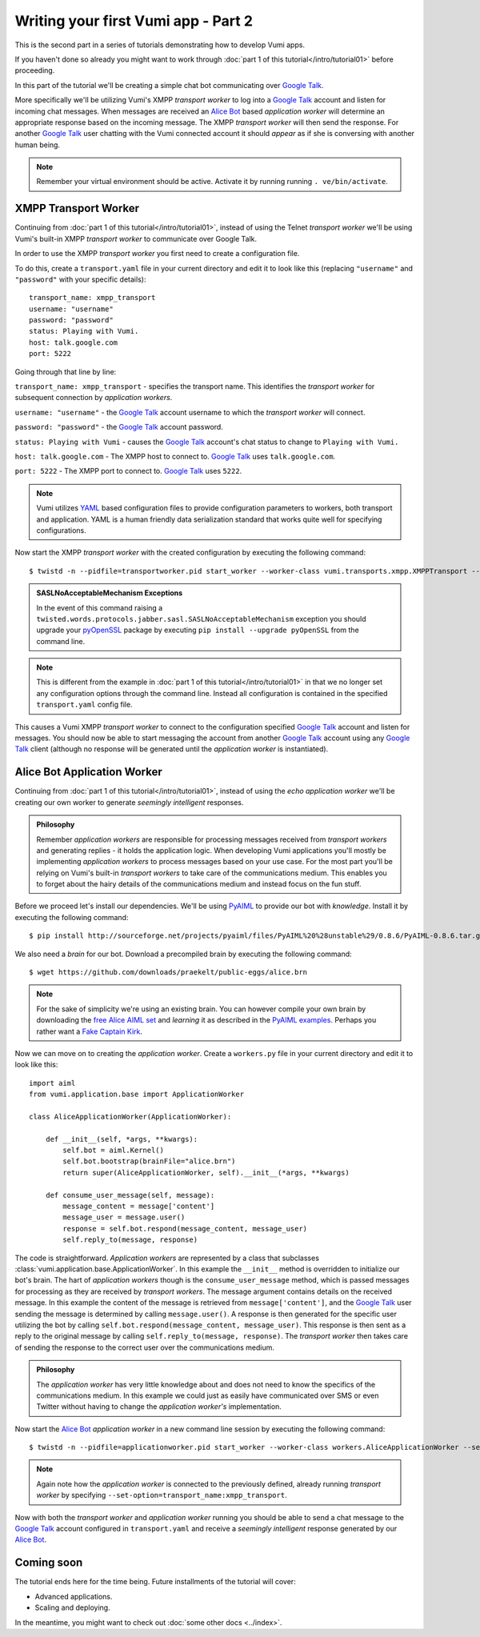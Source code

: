 ====================================
Writing your first Vumi app - Part 2
====================================

This is the second part in a series of tutorials demonstrating how to develop Vumi apps.

If you haven't done so already you might want to work through :doc:`part 1 of this tutorial</intro/tutorial01>` before proceeding.

In this part of the tutorial we'll be creating a simple chat bot communicating over `Google Talk`_.

More specifically we'll be utilizing Vumi's XMPP *transport worker* to log into a `Google Talk`_ account and listen for incoming chat messages. When messages are received an `Alice Bot`_ based *application worker* will determine an appropriate response based on the incoming message. The XMPP *transport worker* will then send the response. For another `Google Talk`_ user chatting with the Vumi connected account it should *appear* as if she is conversing with another human being. 

.. note::
    
    Remember your virtual environment should be active. Activate it by running running ``. ve/bin/activate``.

XMPP Transport Worker
=====================

Continuing from :doc:`part 1 of this tutorial</intro/tutorial01>`, instead of using the Telnet *transport worker* we'll be using Vumi's built-in XMPP *transport worker* to communicate over Google Talk.

In order to use the XMPP *transport worker* you first need to create a configuration file. 

To do this, create a ``transport.yaml`` file in your current directory and edit it to look like this (replacing ``"username"`` and ``"password"`` with your specific details)::

    transport_name: xmpp_transport
    username: "username"
    password: "password"
    status: Playing with Vumi.
    host: talk.google.com
    port: 5222

Going through that line by line:

``transport_name: xmpp_transport`` - specifies the transport name. This identifies the *transport worker* for subsequent connection by *application workers*.

``username: "username"`` - the `Google Talk`_ account username to which the *transport worker* will connect.

``password: "password"`` - the `Google Talk`_ account password.

``status: Playing with Vumi`` - causes the `Google Talk`_ account's chat status to change to ``Playing with Vumi.``
    
``host: talk.google.com`` - The XMPP host to connect to. `Google Talk`_ uses ``talk.google.com``.

``port: 5222`` - The XMPP port to connect to. `Google Talk`_ uses ``5222``.


.. note::

    Vumi utilizes YAML_ based configuration files to provide configuration parameters to workers, both transport and application. YAML is a human friendly data serialization standard that works quite well for specifying configurations.

Now start the XMPP *transport worker* with the created configuration by executing the following command::

    $ twistd -n --pidfile=transportworker.pid start_worker --worker-class vumi.transports.xmpp.XMPPTransport --config=./transport.yaml

.. admonition:: SASLNoAcceptableMechanism Exceptions

    In the event of this command raising a ``twisted.words.protocols.jabber.sasl.SASLNoAcceptableMechanism`` exception you should upgrade your pyOpenSSL_ package by executing ``pip install --upgrade pyOpenSSL`` from the command line.

.. note::

    This is different from the example in :doc:`part 1 of this tutorial</intro/tutorial01>` in that we no longer set any configuration options through the command line. Instead all configuration is contained in the specified ``transport.yaml`` config file.

This causes a Vumi XMPP *transport worker* to connect to the configuration specified `Google Talk`_ account and listen for messages. You should now be able to start messaging the account from another `Google Talk`_ account using any `Google Talk`_ client (although no response will be generated until the *application worker* is instantiated).

Alice Bot Application Worker
============================

Continuing from :doc:`part 1 of this tutorial</intro/tutorial01>`, instead of using the *echo application worker* we'll be creating our own worker to generate *seemingly intelligent* responses. 

.. admonition:: Philosophy

    Remember *application workers* are responsible for processing messages received from *transport workers* and generating replies - it holds the application logic. When developing Vumi applications you'll mostly be implementing *application workers* to process messages based on your use case. For the most part you'll be relying on Vumi's built-in *transport workers* to take care of the communications medium. This enables you to forget about the hairy details of the communications medium and instead focus on the fun stuff.

Before we proceed let's install our dependencies. We'll be using PyAIML_ to provide our bot with *knowledge*. Install it by executing the following command::

    $ pip install http://sourceforge.net/projects/pyaiml/files/PyAIML%20%28unstable%29/0.8.6/PyAIML-0.8.6.tar.gz

We also need a *brain* for our bot. Download a precompiled brain by executing the following command::

    $ wget https://github.com/downloads/praekelt/public-eggs/alice.brn

.. note:: 

    For the sake of simplicity we're using an existing brain. You can however compile your own brain by downloading the `free Alice AIML set <https://code.google.com/p/aiml-en-us-foundation-alice/>`_ and *learning* it as described in the `PyAIML examples <http://pyaiml.sourceforge.net/#examples>`_. Perhaps you rather want a `Fake Captain Kirk <https://code.google.com/p/aiml-en-us-foundation-fakekirk/>`_.

Now we can move on to creating the *application worker*. Create a ``workers.py`` file in your current directory and edit it to look like this::

    import aiml
    from vumi.application.base import ApplicationWorker

    class AliceApplicationWorker(ApplicationWorker):

        def __init__(self, *args, **kwargs):
            self.bot = aiml.Kernel()
            self.bot.bootstrap(brainFile="alice.brn")
            return super(AliceApplicationWorker, self).__init__(*args, **kwargs)

        def consume_user_message(self, message):
            message_content = message['content']
            message_user = message.user()
            response = self.bot.respond(message_content, message_user)
            self.reply_to(message, response)

The code is straightforward. *Application workers* are represented by a class that subclasses :class:`vumi.application.base.ApplicationWorker`. In this example the ``__init__`` method is overridden to initialize our bot's brain. The hart of *application workers* though is the ``consume_user_message`` method, which is passed messages for processing as they are received by *transport workers*. The message argument contains details on the received message. In this example the content of the message is retrieved from ``message['content']``, and the `Google Talk`_ user sending the message is determined by calling ``message.user()``. A response is then generated for the specific user utilizing the bot by calling ``self.bot.respond(message_content, message_user)``. This response is then sent as a reply to the original message by calling ``self.reply_to(message, response)``. The *transport worker* then takes care of sending the response to the correct user over the communications medium.

.. admonition:: Philosophy

    The *application worker* has very little knowledge about and does not need to know the specifics of the communications medium. In this example we could just as easily have communicated over SMS or even Twitter without having to change the *application worker's* implementation.

Now start the `Alice Bot`_ *application worker* in a new command line session by executing the following command::

    $ twistd -n --pidfile=applicationworker.pid start_worker --worker-class workers.AliceApplicationWorker --set-option=transport_name:xmpp_transport

.. note::
    Again note how the *application worker* is connected to the previously defined, already running *transport worker* by specifying ``--set-option=transport_name:xmpp_transport``.

Now with both the *transport worker* and *application worker* running you should be able to send a chat message to the `Google Talk`_ account configured in ``transport.yaml`` and receive a *seemingly intelligent* response generated by our `Alice Bot`_.

Coming soon
===========

The tutorial ends here for the time being. Future installments of the tutorial
will cover:

* Advanced applications.
* Scaling and deploying.

In the meantime, you might want to check out :doc:`some other docs <../index>`.

.. _Alice Bot: http://www.alicebot.org/
.. _Google Talk: https://www.google.com/talk/
.. _pyOpenSSL: http://pypi.python.org/pypi/pyOpenSSL
.. _PyAIML: http://pyaiml.sourceforge.net/ 
.. _YAML: http://yaml.org/
